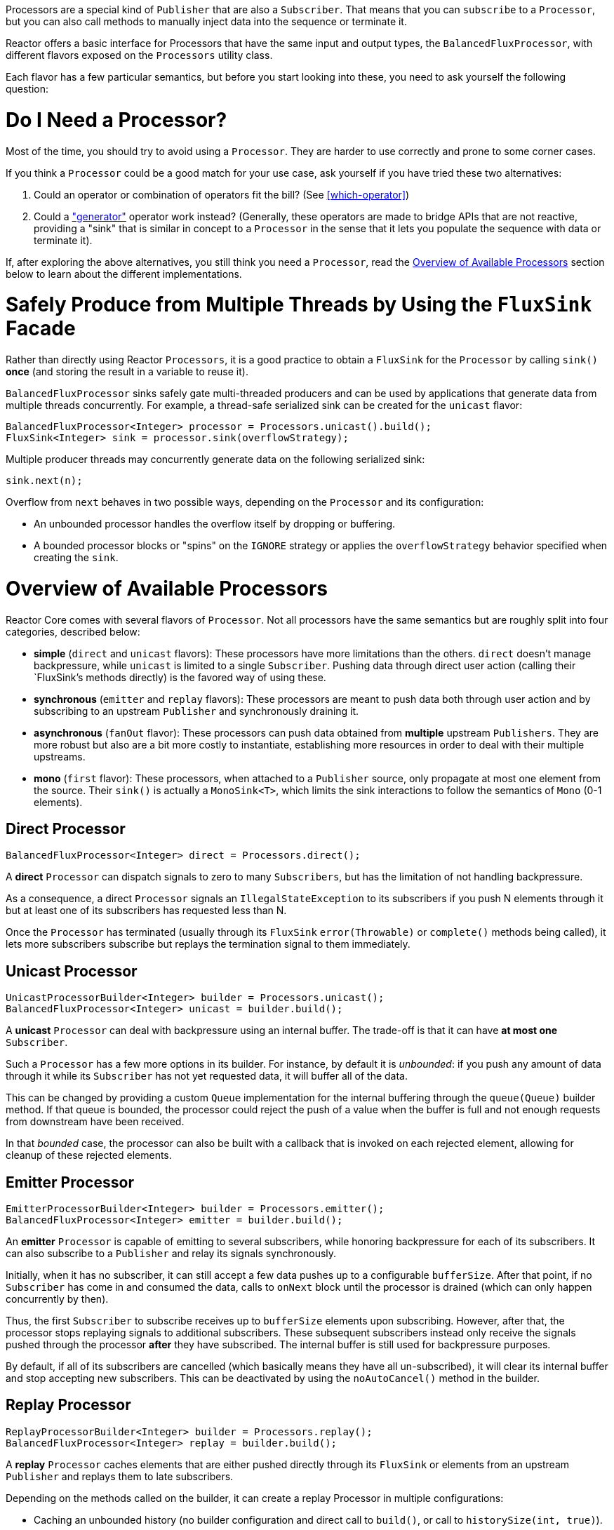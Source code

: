 Processors are a special kind of `Publisher` that are also a `Subscriber`. That means
that you can `subscribe` to a `Processor`, but you can also call methods to manually inject
data into the sequence or terminate it.

Reactor offers a basic interface for Processors that have the same input and output types,
the `BalancedFluxProcessor`, with different flavors exposed on the `Processors` utility
class.

Each flavor has a few particular semantics, but before you start looking into these, you
need to ask yourself the following question:

= Do I Need a Processor?
Most of the time, you should try to avoid using a `Processor`. They are harder to use
correctly and prone to some corner cases.

If you think a `Processor` could be a good match for your use case, ask yourself if you
have tried these two alternatives:

. Could an operator or combination of operators fit the bill? (See <<which-operator>>)
. Could a <<producing,"generator">> operator work instead? (Generally, these operators
are made to bridge APIs that are not reactive, providing a "sink" that is similar in
concept to a `Processor` in the sense that it lets you populate the sequence with data or
terminate it).

If, after exploring the above alternatives, you still think you need a `Processor`, read
the <<processor-overview>> section below to learn about the different implementations.

= Safely Produce from Multiple Threads by Using the `FluxSink` Facade
Rather than directly using Reactor `Processors`, it is a good practice to obtain a `FluxSink`
for the `Processor` by calling `sink()` **once** (and storing the result in a variable to
reuse it).

`BalancedFluxProcessor` sinks safely gate multi-threaded producers and can be used by
applications that generate data from multiple threads concurrently. For example, a
thread-safe serialized sink can be created for the `unicast` flavor:

[source,java]
----
BalancedFluxProcessor<Integer> processor = Processors.unicast().build();
FluxSink<Integer> sink = processor.sink(overflowStrategy);
----

Multiple producer threads may concurrently generate data on the following serialized
sink:

[source,java]
----
sink.next(n);
----

Overflow from `next` behaves in two possible ways, depending on the `Processor` and its
configuration:

* An unbounded processor handles the overflow itself by dropping or buffering.
* A bounded processor blocks or "spins" on the `IGNORE` strategy or applies the
`overflowStrategy` behavior specified when creating the `sink`.


[[processor-overview]]
= Overview of Available Processors
Reactor Core comes with several flavors of `Processor`. Not all processors have the same
semantics but are roughly split into four categories, described below:

* *simple* (`direct` and `unicast` flavors): These processors have more limitations than the others.
`direct` doesn't manage backpressure, while `unicast` is limited to a single `Subscriber`.
Pushing data through direct user action (calling their `FluxSink`'s methods directly) is
the favored way of using these.
* *synchronous* (`emitter` and `replay` flavors): These processors are meant to push data
both through user action and by subscribing to an upstream `Publisher` and synchronously
draining it.
* *asynchronous* (`fanOut` flavor): These processors can push data obtained from
**multiple** upstream `Publishers`. They are more robust but also are a bit more costly
to instantiate, establishing more resources in order to deal with their multiple upstreams.
* *mono* (`first` flavor): These processors, when attached to a `Publisher` source, only
propagate at most one element from the source. Their `sink()` is actually a `MonoSink<T>`,
which limits the sink interactions to follow the semantics of `Mono` (0-1 elements).



== Direct Processor
[source,java]
----
BalancedFluxProcessor<Integer> direct = Processors.direct();
----

A **direct** `Processor` can dispatch signals to zero to many `Subscribers`, but has the
limitation of not handling backpressure.

As a consequence, a direct `Processor` signals an `IllegalStateException` to its
subscribers if you push N elements through it but at least one of its subscribers has
requested less than N.

Once the `Processor` has terminated (usually through its `FluxSink` `error(Throwable)`
or `complete()` methods being called), it lets more subscribers subscribe but
replays the termination signal to them immediately.

== Unicast Processor
[source,java]
----
UnicastProcessorBuilder<Integer> builder = Processors.unicast();
BalancedFluxProcessor<Integer> unicast = builder.build();
----

A **unicast** `Processor` can deal with backpressure using an internal buffer.
The trade-off is that it can have *at most one* `Subscriber`.

Such a `Processor` has a few more options in its builder. For instance, by default it is
_unbounded_: if you push any amount of data through it while its `Subscriber` has not yet
requested data, it will buffer all of the data.

This can be changed by providing a custom `Queue` implementation for the internal
buffering through the `queue(Queue)` builder method. If that queue is bounded, the processor
could reject the push of a value when the buffer is full and not enough requests from
downstream have been received.

In that _bounded_ case, the processor can also be built with a callback that is invoked
on each rejected element, allowing for cleanup of these rejected elements.

== Emitter Processor
[source,java]
----
EmitterProcessorBuilder<Integer> builder = Processors.emitter();
BalancedFluxProcessor<Integer> emitter = builder.build();
----

An **emitter** `Processor` is capable of emitting to several subscribers, while honoring
backpressure for each of its subscribers. It can also subscribe to a `Publisher` and
relay its signals synchronously.

Initially, when it has no subscriber, it can still accept a few data pushes up to a
configurable `bufferSize`. After that point, if no `Subscriber` has come in and consumed
the data, calls to `onNext` block until the processor is drained (which can only happen
concurrently by then).

Thus, the first `Subscriber` to subscribe receives up to `bufferSize` elements upon
subscribing. However, after that, the processor stops replaying signals to additional
subscribers. These subsequent subscribers instead only receive the signals pushed through
the processor *after* they have subscribed. The internal buffer is still used for
backpressure purposes.

By default, if all of its subscribers are cancelled (which basically means they have all
un-subscribed), it will clear its internal buffer and stop accepting new subscribers.
This can be deactivated by using the `noAutoCancel()` method in the builder.

== Replay Processor
[source,java]
----
ReplayProcessorBuilder<Integer> builder = Processors.replay();
BalancedFluxProcessor<Integer> replay = builder.build();
----

A **replay** `Processor` caches elements that are either pushed directly through its `FluxSink`
or elements from an upstream `Publisher` and replays them to late subscribers.

Depending on the methods called on the builder, it can create a replay Processor in
multiple configurations:

* Caching an unbounded history (no builder configuration and direct call to `build()`, or
call to `historySize(int, true)`).
* Caching a bounded history (`historySize(int)`).
* Caching time-based replay windows, by only specifying a TTL (`maxAge(Duration)`).
* Caching combination of history size and time window, by specifying both TTL
(`maxAge(Duration)`) and history size (`historySize(int)`).

There is also a factory method to produce a replay processor that caches the last pushed
element: `Processors.cacheLast()`.

== FanOut Processor
[source,java]
----
FanOutProcessorBuilder<Integer> builder = Processors.fanOut();
BalancedFluxProcessor<Integer> fanOut = builder.build();
----

A **fan out** `Processor` is an **asynchronous** processor capable of relaying elements from
multiple upstream `Publishers` when created in the `shared` configuration (see the
`share(boolean)` option of the builder).

Note that the share option is mandatory if you intend to concurrently call the Processor's
`onNext`, `onComplete`, or `onError` methods directly or from a concurrent upstream `Publisher`.

Otherwise, such concurrent calls are illegal, as the processor is then fully compliant
with the Reactive Streams specification.

A fan out processor is capable of fanning out to multiple `Subscribers`,
with the added overhead of establishing resources to keep track of each `Subscriber`
until an `onError(Throwable)` or `onComplete()` signal is pushed through the processor or
until the associated `Subscriber` is cancelled.

This variant uses a `Thread`-per-`Subscriber` model.

The maximum number of downstream subscribers is driven by the `executor(ExecutorService)`
builder option. Provide a bounded `ExecutorService` to limit it to a specific number.

The processor is backed by a `RingBuffer` data structure that stores pushed signals. Each
`Subscriber` thread keeps track of its associated demand and the correct indexes in the
`RingBuffer`.

This processor also has an `autoCancel` builder option: If set to `true` (the default),
it results in the source `Publisher`(s) being cancelled when all subscribers are
cancelled.

== First Processor
[source,java]
----
MonoFirstProcessorBuilder<Integer> builder = Processors.first();
BalancedMonoProcessor<Integer> first = builder
    .attachSource(Flux.range(1, 10))
    .build();
//will emit `1`
----

A **first** `Processor` is a `BalancedMonoProcessor` that captures the _first_ element
that is pushed through it (either manually or by an upstream source `Publisher`) and
replays it to further `Subscribers`.
